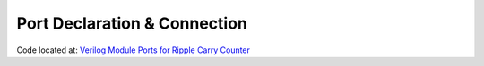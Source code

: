 #############################
Port Declaration & Connection
#############################

Code located at: `Verilog Module Ports for Ripple Carry Counter <http://www.edaplayground.com/s/example/365>`_

.. raw:: html

  <iframe width="1280" height="720" src="//www.youtube.com/embed/4rSLlrzKDuU?vq=hd720" frameborder="0" allowfullscreen></iframe>
